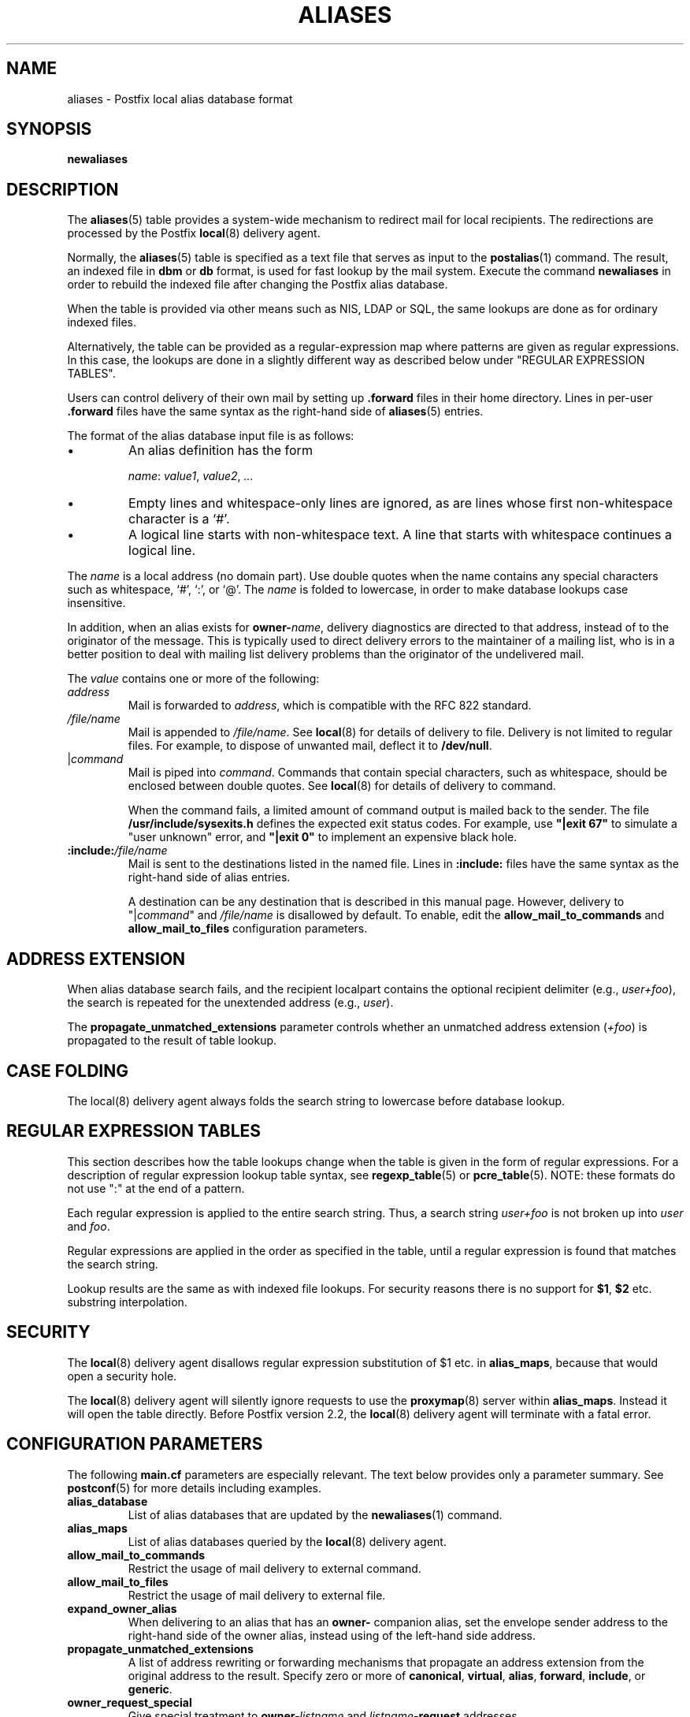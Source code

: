 .\"	$NetBSD: aliases.5,v 1.1.1.3 2017/02/14 01:13:37 christos Exp $
.\"
.TH ALIASES 5 
.ad
.fi
.SH NAME
aliases
\-
Postfix local alias database format
.SH "SYNOPSIS"
.na
.nf
.fi
\fBnewaliases\fR
.SH DESCRIPTION
.ad
.fi
The \fBaliases\fR(5) table provides a system\-wide mechanism to
redirect mail for local recipients. The redirections are
processed by the Postfix \fBlocal\fR(8) delivery agent.

Normally, the \fBaliases\fR(5) table is specified as a text file
that serves as input to the \fBpostalias\fR(1) command. The
result, an indexed file in \fBdbm\fR or \fBdb\fR format, is
used for fast lookup by the mail system. Execute the command
\fBnewaliases\fR in order to rebuild the indexed file after
changing the Postfix alias database.

When the table is provided via other means such as NIS, LDAP
or SQL, the same lookups are done as for ordinary indexed files.

Alternatively, the table can be provided as a regular\-expression
map where patterns are given as regular expressions. In
this case, the lookups are done in a slightly different way
as described below under "REGULAR EXPRESSION TABLES".

Users can control delivery of their own mail by setting
up \fB.forward\fR files in their home directory.
Lines in per\-user \fB.forward\fR files have the same syntax
as the right\-hand side of \fBaliases\fR(5) entries.

The format of the alias database input file is as follows:
.IP \(bu
An alias definition has the form
.sp
.nf
     \fIname\fR: \fIvalue1\fR, \fIvalue2\fR, \fI...\fR
.fi
.IP \(bu
Empty lines and whitespace\-only lines are ignored, as
are lines whose first non\-whitespace character is a `#'.
.IP \(bu
A logical line starts with non\-whitespace text. A line that
starts with whitespace continues a logical line.
.PP
The \fIname\fR is a local address (no domain part).
Use double quotes when the name contains any special characters
such as whitespace, `#', `:', or `@'. The \fIname\fR is folded to
lowercase, in order to make database lookups case insensitive.
.PP
In addition, when an alias exists for \fBowner\-\fIname\fR, delivery
diagnostics are directed to that address, instead of to the originator
of the message.
This is typically used to direct delivery errors to the maintainer of
a mailing list, who is in a better position to deal with mailing
list delivery problems than the originator of the undelivered mail.
.PP
The \fIvalue\fR contains one or more of the following:
.IP \fIaddress\fR
Mail is forwarded to \fIaddress\fR, which is compatible
with the RFC 822 standard.
.IP \fI/file/name\fR
Mail is appended to \fI/file/name\fR. See \fBlocal\fR(8)
for details of delivery to file.
Delivery is not limited to regular files.  For example, to dispose
of unwanted mail, deflect it to \fB/dev/null\fR.
.IP "|\fIcommand\fR"
Mail is piped into \fIcommand\fR. Commands that contain special
characters, such as whitespace, should be enclosed between double
quotes. See \fBlocal\fR(8) for details of delivery to command.
.sp
When the command fails, a limited amount of command output is
mailed back to the sender.  The file \fB/usr/include/sysexits.h\fR
defines the expected exit status codes. For example, use
\fB"|exit 67"\fR to simulate a "user unknown" error, and
\fB"|exit 0"\fR to implement an expensive black hole.
.IP \fB:include:\fI/file/name\fR
Mail is sent to the destinations listed in the named file.
Lines in \fB:include:\fR files have the same syntax
as the right\-hand side of alias entries.
.sp
A destination can be any destination that is described in this
manual page. However, delivery to "|\fIcommand\fR" and
\fI/file/name\fR is disallowed by default. To enable, edit the
\fBallow_mail_to_commands\fR and \fBallow_mail_to_files\fR
configuration parameters.
.SH "ADDRESS EXTENSION"
.na
.nf
.ad
.fi
When alias database search fails, and the recipient localpart
contains the optional recipient delimiter (e.g., \fIuser+foo\fR),
the search is repeated for the unextended address (e.g., \fIuser\fR).

The \fBpropagate_unmatched_extensions\fR parameter controls
whether an unmatched address extension (\fI+foo\fR) is
propagated to the result of table lookup.
.SH "CASE FOLDING"
.na
.nf
.ad
.fi
The local(8) delivery agent always folds the search string
to lowercase before database lookup.
.SH "REGULAR EXPRESSION TABLES"
.na
.nf
.ad
.fi
This section describes how the table lookups change when the table
is given in the form of regular expressions. For a description of
regular expression lookup table syntax, see \fBregexp_table\fR(5)
or \fBpcre_table\fR(5). NOTE: these formats do not use ":" at the
end of a pattern.

Each regular expression is applied to the entire search
string. Thus, a search string \fIuser+foo\fR is not broken
up into \fIuser\fR and \fIfoo\fR.

Regular expressions are applied in the order as specified
in the table, until a regular expression is found that
matches the search string.

Lookup results are the same as with indexed file lookups.
For security reasons there is no support for \fB$1\fR,
\fB$2\fR etc. substring interpolation.
.SH "SECURITY"
.na
.nf
.ad
.fi
The \fBlocal\fR(8) delivery agent disallows regular expression
substitution of $1 etc. in \fBalias_maps\fR, because that
would open a security hole.

The \fBlocal\fR(8) delivery agent will silently ignore
requests to use the \fBproxymap\fR(8) server within
\fBalias_maps\fR. Instead it will open the table directly.
Before Postfix version 2.2, the \fBlocal\fR(8) delivery
agent will terminate with a fatal error.
.SH "CONFIGURATION PARAMETERS"
.na
.nf
.ad
.fi
The following \fBmain.cf\fR parameters are especially relevant.
The text below provides only a parameter summary. See
\fBpostconf\fR(5) for more details including examples.
.IP \fBalias_database\fR
List of alias databases that are updated by the
\fBnewaliases\fR(1) command.
.IP \fBalias_maps\fR
List of alias databases queried by the \fBlocal\fR(8) delivery agent.
.IP \fBallow_mail_to_commands\fR
Restrict the usage of mail delivery to external command.
.IP \fBallow_mail_to_files\fR
Restrict the usage of mail delivery to external file.
.IP \fBexpand_owner_alias\fR
When delivering to an alias that has an \fBowner\-\fR companion alias,
set the envelope sender address to the right\-hand side of the
owner alias, instead using of the left\-hand side address.
.IP \fBpropagate_unmatched_extensions\fR
A list of address rewriting or forwarding mechanisms that
propagate an address extension from the original address
to the result. Specify zero or more of \fBcanonical\fR,
\fBvirtual\fR, \fBalias\fR, \fBforward\fR, \fBinclude\fR,
or \fBgeneric\fR.
.IP \fBowner_request_special\fR
Give special treatment to \fBowner\-\fIlistname\fR and
\fIlistname\fB\-request\fR
addresses.
.IP \fBrecipient_delimiter\fR
Delimiter that separates recipients from address extensions.
.PP
Available in Postfix version 2.3 and later:
.IP \fBfrozen_delivered_to\fR
Update the local(8) delivery agent's Delivered\-To: address
(see prepend_delivered_header) only once, at the start of
a delivery; do not update the Delivered\-To: address while
expanding aliases or .forward files.
.SH "STANDARDS"
.na
.nf
RFC 822 (ARPA Internet Text Messages)
.SH "SEE ALSO"
.na
.nf
local(8), local delivery agent
newaliases(1), create/update alias database
postalias(1), create/update alias database
postconf(5), configuration parameters
.SH "README FILES"
.na
.nf
.ad
.fi
Use "\fBpostconf readme_directory\fR" or
"\fBpostconf html_directory\fR" to locate this information.
.na
.nf
DATABASE_README, Postfix lookup table overview
.SH "LICENSE"
.na
.nf
.ad
.fi
The Secure Mailer license must be distributed with this software.
.SH "AUTHOR(S)"
.na
.nf
Wietse Venema
IBM T.J. Watson Research
P.O. Box 704
Yorktown Heights, NY 10598, USA

Wietse Venema
Google, Inc.
111 8th Avenue
New York, NY 10011, USA
